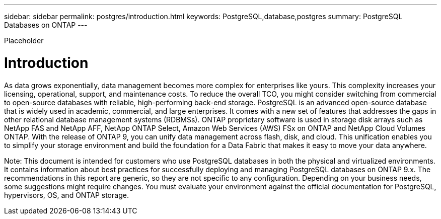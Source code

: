---
sidebar: sidebar
permalink: postgres/introduction.html
keywords: PostgreSQL,database,postgres
summary: PostgreSQL Databases on ONTAP
---

[.lead]
Placeholder

= Introduction

As data grows exponentially, data management becomes more complex for enterprises like yours. This complexity increases your licensing, operational, support, and maintenance costs. To reduce the overall TCO, you might consider switching from commercial to open-source databases with reliable, high-performing back-end storage. PostgreSQL is an advanced open-source database that is widely used in academic, commercial, and large enterprises. It comes with a new set of features that addresses the gaps in other relational database management systems (RDBMSs). ONTAP proprietary software is used in storage disk arrays such as NetApp FAS and NetApp AFF, NetApp ONTAP Select, Amazon Web Services (AWS) FSx on ONTAP and NetApp Cloud Volumes ONTAP. With the release of ONTAP 9, you can unify data management across flash, disk, and cloud. This unification enables you to simplify your storage environment and build the foundation for a Data Fabric that makes it easy to move your data anywhere.

Note: This document is intended for customers who use PostgreSQL databases in both the physical and virtualized environments. It contains information about best practices for successfully deploying and managing PostgreSQL databases on ONTAP 9.x. The recommendations in this report are generic, so they are not specific to any configuration. Depending on your business needs, some suggestions might require changes. You must evaluate your environment against the official documentation for PostgreSQL, hypervisors, OS, and ONTAP storage.
